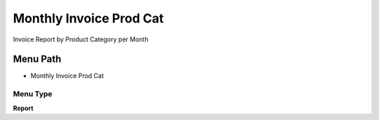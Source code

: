 
.. _functional-guide/menu/menu-monthly-invoice-prod-cat:

========================
Monthly Invoice Prod Cat
========================

Invoice Report by Product Category per Month

Menu Path
=========


* Monthly Invoice Prod Cat

Menu Type
---------
\ **Report**\ 

